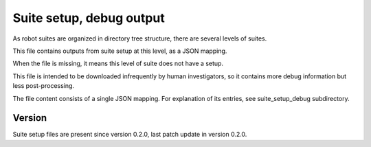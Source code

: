 ..
   Copyright (c) 2021 Cisco and/or its affiliates.
   Licensed under the Apache License, Version 2.0 (the "License");
   you may not use this file except in compliance with the License.
   You may obtain a copy of the License at:
..
       http://www.apache.org/licenses/LICENSE-2.0
..
   Unless required by applicable law or agreed to in writing, software
   distributed under the License is distributed on an "AS IS" BASIS,
   WITHOUT WARRANTIES OR CONDITIONS OF ANY KIND, either express or implied.
   See the License for the specific language governing permissions and
   limitations under the License.


Suite setup, debug output
^^^^^^^^^^^^^^^^^^^^^^^^^

As robot suites are organized in directory tree structure,
there are several levels of suites.

This file contains outputs from suite setup at this level,
as a JSON mapping.

When the file is missing, it means this level of suite does not have a setup.

This file is intended to be downloaded infrequently by human investigators,
so it contains more debug information but less post-processing.

The file content consists of a single JSON mapping.
For explanation of its entries, see suite_setup_debug subdirectory.

Version
~~~~~~~

Suite setup files are present since version 0.2.0,
last patch update in version 0.2.0.
